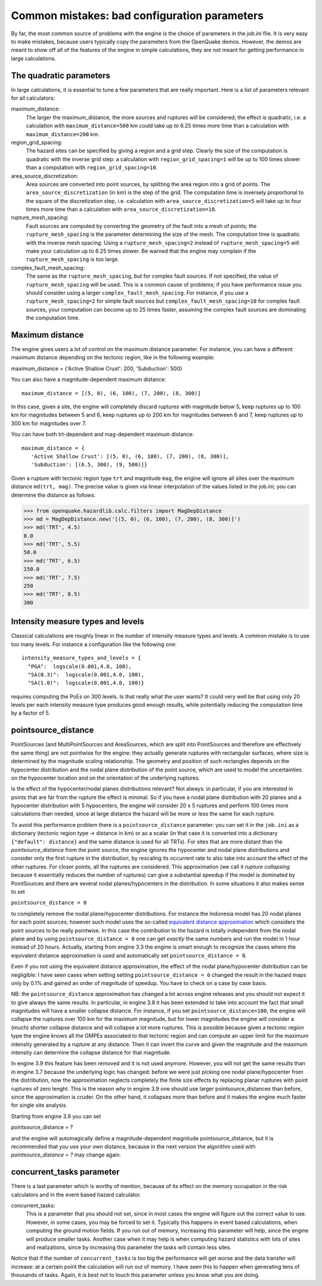 Common mistakes: bad configuration parameters
========================================================

By far, the most common source of problems with the engine is the
choice of parameters in the `job.ini` file. It is very easy to make
mistakes, because users typically copy the parameters from the
OpenQuake demos. However, the demos are meant to show off all of the
features of the engine in simple calculations, they are not meant
for getting performance in large calculations.

The quadratic parameters
----------------------------

In large calculations, it is essential to tune a few parameters that
are really important. Here is a list of parameters relevant for all
calculators:

maximum_distance:
   The larger the maximum_distance, the more sources and ruptures will be 
   considered; the effect is quadratic, i.e. a calculation with
   ``maximum_distance=500`` km could take up to 6.25 times more time than a
   calculation with ``maximum_distance=200`` km.

region_grid_spacing:
  The hazard sites can be specified by giving a region and a grid step.
  Clearly the size of the computation is quadratic with the inverse grid
  step: a calculation with ``region_grid_spacing=1`` will be up to 100 times
  slower than a computation with ``region_grid_spacing=10``.

area_source_discretization:
  Area sources are converted into point sources,
  by splitting the area region into a grid of points. The
  ``area_source_discretization`` (in km) is the step of the grid.
  The computation time is inversely proportional to the square of the
  discretization step, i.e. calculation with ``area_source_discretization=5``
  will take up to four times more time than a calculation with
  ``area_source_discretization=10``.

rupture_mesh_spacing:
  Fault sources are computed by converting the geometry of the fault into
  a mesh of points; the ``rupture_mesh_spacing`` is the parameter determining
  the size of the mesh. The computation time is quadratic with
  the inverse mesh spacing. Using a ``rupture_mesh_spacing=2`` instead of
  ``rupture_mesh_spacing=5`` will make your calculation up to 6.25 times slower.
  Be warned that the engine may complain if the ``rupture_mesh_spacing`` is
  too large.

complex_fault_mesh_spacing:
  The same as the ``rupture_mesh_spacing``, but for complex fault sources.
  If not specified, the value of ``rupture_mesh_spacing`` will be used.
  This is a common cause of problems; if you have performance issue you
  should consider using a larger ``complex_fault_mesh_spacing``. For instance, 
  if you use a ``rupture_mesh_spacing=2`` for simple fault sources but
  ``complex_fault_mesh_spacing=10`` for complex fault sources, your computation
  can become up to 25 times faster, assuming the complex fault sources
  are dominating the computation time.

Maximum distance
----------------

The engine gives users a lot of control on the maximum distance
parameter. For instance, you can have a different maximum distance
depending on the tectonic region, like in the following example::

maximum_distance = {'Active Shallow Crust': 200, 'Subduction': 500}

You can also have a magnitude-dependent maximum distance::

  maximum_distance = [(5, 0), (6, 100), (7, 200), (8, 300)]

In this case, given a site, the engine will completely discard
ruptures with magnitude below 5, keep ruptures up to 100 km for
magnitudes between 5 and 6, keep ruptures up to 200 km for magnitudes
between 6 and 7, keep ruptures up to 300 km for magnitudes over 7.

You can have both trt-dependent and mag-dependent maximum distance::

  maximum_distance = {
     'Active Shallow Crust': [(5, 0), (6, 100), (7, 200), (8, 300)],
     'Subduction': [(6.5, 300), (9, 500)]}

Given a rupture with tectonic region type ``trt`` and magnitude ``mag``,
the engine will ignore all sites over the maximum distance ``md(trt, mag)``.
The precise value is given via linear interpolation of the values listed
in the job.ini; you can determine the distance as follows:

>>> from openquake.hazardlib.calc.filters import MagDepDistance 
>>> md = MagDepDistance.new('[(5, 0), (6, 100), (7, 200), (8, 300)]')
>>> md('TRT', 4.5)
0.0
>>> md('TRT', 5.5)
50.0
>>> md('TRT', 6.5)
150.0
>>> md('TRT', 7.5)
250
>>> md('TRT', 8.5)
300

Intensity measure types and levels
----------------------------------

Classical calculations are roughly linear in the number of intensity
measure types and levels. A common mistake is to use too many levels.
For instance a configuration like the following one::

  intensity_measure_types_and_levels = {
    "PGA":  logscale(0.001,4.0, 100),
    "SA(0.3)":  logscale(0.001,4.0, 100),
    "SA(1.0)":  logscale(0.001,4.0, 100)}

requires computing the PoEs on 300 levels. Is that really what the user wants?
It could very well be that using only 20 levels per each intensity
measure type produces good enough results, while potentially
reducing the computation time by a factor of 5.

pointsource_distance
----------------------------

PointSources (and MultiPointSources and AreaSources,
which are split into PointSources and therefore are effectively
the same thing) are not pointwise for the engine: they actually generate
ruptures with rectangular surfaces, where size
is determined by the magnitude scaling relationship. The geometry and
position of such rectangles depends on the hypocenter distribution and
the nodal plane distribution of the point source, which are used to model
the uncertainties on the hypocenter location and on the orientation of the
underlying ruptures.

Is the effect of the hypocenter/nodal planes distributions relevant?
Not always: in particular, if you are interested in points that
are far from the rupture the effect is minimal. So if you have a nodal
plane distribution with 20 planes and a hypocenter distribution with 5
hypocenters, the engine will consider 20 x 5 ruptures and perform 100
times more calculations than needed, since at large distance the hazard
will be more or less the same for each rupture.

To avoid this performance problem there is a ``pointsource_distance``
parameter: you can set it in the ``job.ini`` as a dictionary (tectonic
region type -> distance in km) or as a scalar (in that case it is
converted into a dictionary ``{"default": distance}`` and the same
distance is used for all TRTs).  For sites that are more distant than
the `pointsource_distance` from the point source, the engine ignores
the hypocenter and nodal plane distributions and consider only the
first rupture in the distribution, by rescaling its occurrent rate to
also take into account the effect of the other ruptures. For closer
points, all the ruptures are considered.  This approximation
(we call it *rupture collapsing* because it essentially reduces the
number of ruptures) can give a substantial speedup if the model is
dominated by PointSources and there are several nodal
planes/hypocenters in the distribution. In some situations it also
makes sense to set

``pointsource_distance = 0``

to completely remove the nodal plane/hypocenter distributions. For
instance the Indonesia model has 20 nodal planes for each point
sources; however such model uses the so-called `equivalent distance
approximation`_ which considers the point sources to be really
pointwise. In this case the contribution to the hazard is totally
independent from the nodal plane and by using ``pointsource_distance =
0`` one can get *exactly* the same numbers and run the model in 1 hour
instead of 20 hours. Actually, starting from engine 3.3 the engine is
smart enough to recognize the cases where the equivalent distance
approximation is used and automatically set ``pointsource_distance =
0``.

Even if you not using the equivalent distance approximation, the
effect of the nodal plane/hypocenter distribution can be negligible: I
have seen cases when setting setting ``pointsource_distance = 0``
changed the result in the hazard maps only by 0.1% and gained an order of
magnitude of speedup. You have to check on a case by case basis.

NB: the ``pointsource_distance`` approximation has changed a lot
across engine releases and you should not expect it to give always the same
results. In particular, in engine 3.8 it has been
extended to take into account the fact that small magnitudes will have
a smaller collapse distance. For instance, if you
set  ``pointsource_distance=100``, the engine will collapse the ruptures
over 100 km for the maximum magnitude, but for lower magnitudes the
engine will consider a (much) shorter collapse distance and will collapse
a lot more ruptures. This is possible because given a tectonic region type
the engine knows all the GMPEs associated to that tectonic region and can
compute an upper limit for the maximum intensity generated by a rupture at any
distance. Then it can invert the curve and given the magnitude and the
maximum intensity can determine the collapse distance for that magnitude.

In engine 3.9 this feature has been removed and it is not used anymore.
However, you will not get the same results than in engine
3.7 because the underlying logic has changed: before we were just
picking one nodal plane/hypocenter from the distribution, now the
approximation neglects completely the finite size effects by replacing
planar ruptures with point ruptures of zero lenght. This is the reason
why in engine 3.9 one should use larger pointsource_distances than
before, since the approximation is cruder.  On the other hand, it
collapses more than before and it makes the engine much faster for
single site analysis.

Starting from engine 3.9 you can set

pointsource_distance = ?

and the engine will automagically define a magnitude-dependent magnitude
pointsource_distance, but it is recommended that you use your own distance,
because in the next version the algorithm used with `pointsource_distance = ?`
may change again.


concurrent_tasks parameter
---------------------------

There is a last parameter which is worthy of mention, because of its
effect on the memory occupation in the risk calculators and in the
event based hazard calculator.

concurrent_tasks:
   This is a parameter that you should not set, since in most cases the
   engine will figure out the correct value to use. However,
   in some cases, you may be forced to set it. Typically this happens in
   event based calculations, when computing the ground motion fields.
   If you run out of memory, increasing this parameter will help, since
   the engine will produce smaller tasks. Another case when it may help is when
   computing hazard statistics with lots of sites and realizations, since
   by increasing this parameter the tasks will contain less sites.

Notice that if the number of ``concurrent_tasks`` is too big the
performance will get worse and the data transfer will increase: at a
certain point the calculation will run out of memory. I have seen this
to happen when generating tens of thousands of tasks. Again, it is
best not to touch this parameter unless you know what you are doing.

.. _equivalent distance approximation: special-features.html#equivalent-epicenter-distance-approximation
.. _rupture radius: https://github.com/gem/oq-engine/blob/master/openquake/hazardlib/source/point.py
